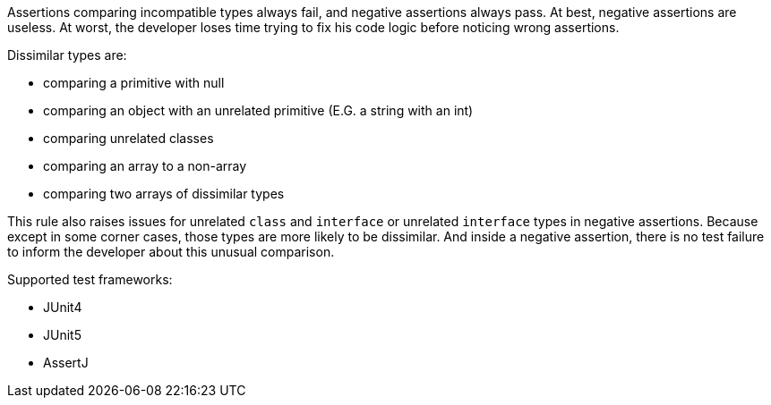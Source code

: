 Assertions comparing incompatible types always fail, and negative assertions always pass. At best, negative assertions are useless. At worst, the developer loses time trying to fix his code logic before noticing wrong assertions.


Dissimilar types are:

* comparing a primitive with null
* comparing an object with an unrelated primitive (E.G. a string with an int)
* comparing unrelated classes
* comparing an array to a non-array
* comparing two arrays of dissimilar types

This rule also raises issues for unrelated ``++class++`` and ``++interface++`` or unrelated ``++interface++`` types in negative assertions. Because except in some corner cases, those types are more likely to be dissimilar. And inside a negative assertion, there is no test failure to inform the developer about this unusual comparison.


Supported test frameworks:

* JUnit4
* JUnit5
* AssertJ
